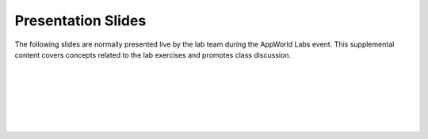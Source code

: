 
Presentation Slides
================================================================================

The following slides are normally presented live by the lab team during the AppWorld Labs event.
This supplemental content covers concepts related to the lab exercises and promotes class discussion.

|

.. image:: ./images/slide01.png
   :align: left

|

.. image:: ./images/slide02.png
   :align: left

|

.. image:: ./images/slide03.png
   :align: left

|

.. image:: ./images/slide04.png
   :align: left

|

.. image:: ./images/slide05.png
   :align: left

|

.. image:: ./images/slide06.png
   :align: left

